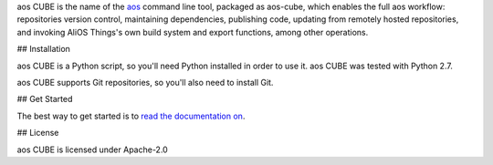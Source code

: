 aos CUBE is the name of the `aos <http://aos.io>`_ command line tool, packaged as aos-cube, which enables the full aos workflow: repositories version control, maintaining dependencies, publishing code, updating from remotely hosted repositories, and invoking AliOS Things's own build system and export functions, among other operations.

## Installation

aos CUBE is a Python script, so you'll need Python installed in order to use it. aos CUBE was tested with Python 2.7.

aos CUBE supports Git repositories, so you'll also need to install Git.

## Get Started

The best way to get started is to `read the documentation on <https://code.aliyun.com/aos/aos-cube/README.md>`_.

## License

aos CUBE is licensed under Apache-2.0
